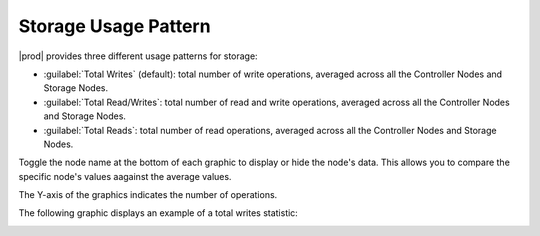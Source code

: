 .. |storage_performance| image:: ../../_static/storage_performance.png

.. _usage_pattern_storage:

Storage Usage Pattern
=====================

|prod| provides three different usage patterns for storage:

* :guilabel:`Total Writes` (default): total number of write operations, averaged across all the Controller Nodes 
  and Storage Nodes. 
* :guilabel:`Total Read/Writes`: total number of read and write operations, averaged across all the Controller
  Nodes and Storage Nodes.
* :guilabel:`Total Reads`: total number of read operations, averaged across all the Controller Nodes and Storage
  Nodes.

Toggle the node name at the bottom of each graphic to display or hide the node's data. This allows you to
compare the specific node's values aagainst the average values.

The Y-axis of the graphics indicates the number of operations. 

The following graphic displays an example of a total writes statistic:

|storage_performance|

